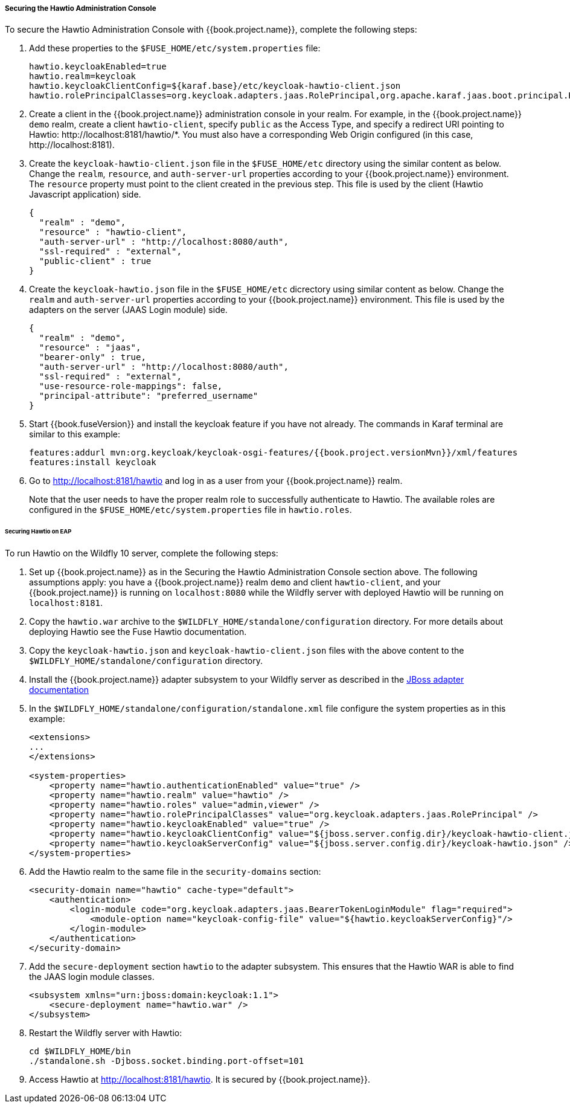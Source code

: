 
[[_hawtio]]
===== Securing the Hawtio Administration Console

To secure the Hawtio Administration Console with {{book.project.name}}, complete the following steps:

. Add these properties to the `$FUSE_HOME/etc/system.properties` file:
+
[source]
----
hawtio.keycloakEnabled=true
hawtio.realm=keycloak
hawtio.keycloakClientConfig=${karaf.base}/etc/keycloak-hawtio-client.json
hawtio.rolePrincipalClasses=org.keycloak.adapters.jaas.RolePrincipal,org.apache.karaf.jaas.boot.principal.RolePrincipal
----

. Create a client in the {{book.project.name}} administration console in your realm. For example, in the {{book.project.name}} `demo` realm, create a client `hawtio-client`, specify `public` as the Access Type, and specify a redirect URI pointing to Hawtio: \http://localhost:8181/hawtio/*. You must also have a corresponding Web Origin configured (in this case, \http://localhost:8181).

. Create the `keycloak-hawtio-client.json` file in the `$FUSE_HOME/etc` directory using the similar content as below. Change the `realm`, `resource`, and `auth-server-url` properties according to your {{book.project.name}} environment. The `resource` property must point to the client created in the previous step. This file is used by the client (Hawtio Javascript application) side.
+
[source,json]
----
{
  "realm" : "demo",
  "resource" : "hawtio-client",
  "auth-server-url" : "http://localhost:8080/auth",
  "ssl-required" : "external",
  "public-client" : true
}
----

. Create the `keycloak-hawtio.json` file in the `$FUSE_HOME/etc` dicrectory using similar content as below. Change the `realm` and `auth-server-url` properties according to your {{book.project.name}} environment. This file is used by the adapters on the server (JAAS Login module) side.
+
[source,json]
----
{
  "realm" : "demo",
  "resource" : "jaas",
  "bearer-only" : true,
  "auth-server-url" : "http://localhost:8080/auth",
  "ssl-required" : "external",
  "use-resource-role-mappings": false,
  "principal-attribute": "preferred_username"
}
----

. Start {{book.fuseVersion}} and install the keycloak feature if you have not already. The commands in Karaf terminal are similar to this example:
+
[source, subs="attributes"]
----
features:addurl mvn:org.keycloak/keycloak-osgi-features/{{book.project.versionMvn}}/xml/features
features:install keycloak
----

. Go to http://localhost:8181/hawtio and log in as a user from your {{book.project.name}} realm.
+
Note that the user needs to have the proper realm role to successfully authenticate to Hawtio. The available roles are configured in the `$FUSE_HOME/etc/system.properties` file in `hawtio.roles`.

====== Securing Hawtio on EAP

To run Hawtio on the Wildfly 10 server, complete the following steps:

. Set up {{book.project.name}} as in the Securing the Hawtio Administration Console section above. The following assumptions apply: you have a {{book.project.name}} realm `demo` and client `hawtio-client`, and  your {{book.project.name}} is running on `localhost:8080` while the Wildfly server with deployed Hawtio will be running on `localhost:8181`.

. Copy the `hawtio.war` archive to the `$WILDFLY_HOME/standalone/configuration` directory. For more details about deploying Hawtio see the Fuse Hawtio documentation.

. Copy the `keycloak-hawtio.json` and `keycloak-hawtio-client.json` files with the above content to the `$WILDFLY_HOME/standalone/configuration` directory.

. Install the {{book.project.name}} adapter subsystem to your Wildfly server as described in the <<fake/../../jboss-adapter.adoc#_jboss_adapter,JBoss adapter documentation>>

. In the `$WILDFLY_HOME/standalone/configuration/standalone.xml` file configure the system properties as in this example:
+
[source,xml]
----
<extensions>
...
</extensions>

<system-properties>
    <property name="hawtio.authenticationEnabled" value="true" />
    <property name="hawtio.realm" value="hawtio" />
    <property name="hawtio.roles" value="admin,viewer" />
    <property name="hawtio.rolePrincipalClasses" value="org.keycloak.adapters.jaas.RolePrincipal" />
    <property name="hawtio.keycloakEnabled" value="true" />
    <property name="hawtio.keycloakClientConfig" value="${jboss.server.config.dir}/keycloak-hawtio-client.json" />
    <property name="hawtio.keycloakServerConfig" value="${jboss.server.config.dir}/keycloak-hawtio.json" />
</system-properties>
----

. Add the Hawtio realm to the same file in the `security-domains` section:
+
[source,xml]
----
<security-domain name="hawtio" cache-type="default">
    <authentication>
        <login-module code="org.keycloak.adapters.jaas.BearerTokenLoginModule" flag="required">
            <module-option name="keycloak-config-file" value="${hawtio.keycloakServerConfig}"/>
        </login-module>
    </authentication>
</security-domain>
----

. Add the `secure-deployment` section `hawtio` to the adapter subsystem. This ensures that the Hawtio WAR is able to find the JAAS login module classes.

+
[source,xml]
----
<subsystem xmlns="urn:jboss:domain:keycloak:1.1">
    <secure-deployment name="hawtio.war" />
</subsystem>
----

. Restart the Wildfly server with Hawtio:
+
[source,xml]
----
cd $WILDFLY_HOME/bin
./standalone.sh -Djboss.socket.binding.port-offset=101
----

. Access Hawtio at http://localhost:8181/hawtio. It is secured by {{book.project.name}}.

